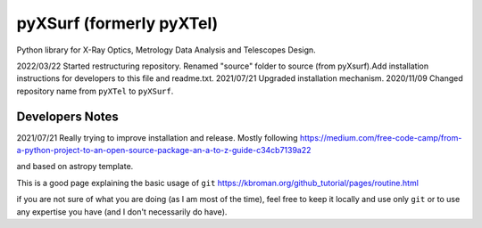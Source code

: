 pyXSurf (formerly pyXTel)
=========================

Python library for X-Ray Optics, Metrology Data Analysis and Telescopes
Design. 

2022/03/22 Started restructuring repository. Renamed "source" folder to source (from pyXsurf).Add installation instructions for developers to this file and readme.txt.
2021/07/21 Upgraded installation mechanism.
2020/11/09 Changed repository name from ``pyXTel`` to
``pyXSurf``.

Developers Notes
------------
2021/07/21
Really trying to improve installation and release.
Mostly following https://medium.com/free-code-camp/from-a-python-project-to-an-open-source-package-an-a-to-z-guide-c34cb7139a22

and based on astropy template.

This is a good page explaining the basic usage of ``git`` 
https://kbroman.org/github_tutorial/pages/routine.html

if you are not sure of what you are doing (as I am most of the time), feel free to keep it locally and use only ``git`` or to use any expertise you have (and I don't necessarily do have).
